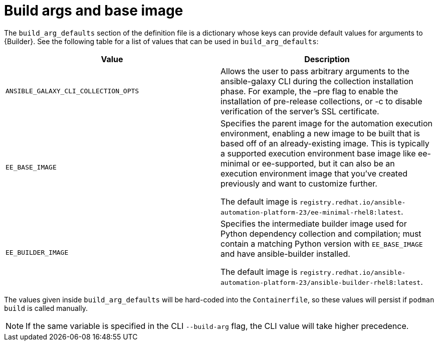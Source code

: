 [id="ref-build-args-base-image"]

= Build args and base image

The `build_arg_defaults` section of the definition file is a dictionary whose keys can provide default values for arguments to {Builder}. See the following table for a list of values that can be used in `build_arg_defaults`:

[cols="a,a"]
|===
| Value | Description

| `ANSIBLE_GALAXY_CLI_COLLECTION_OPTS`
| Allows the user to pass arbitrary arguments to the ansible-galaxy CLI during the collection installation phase. For example, the –pre flag to enable the installation of pre-release collections, or -c  to disable verification of the server's SSL certificate.

| `EE_BASE_IMAGE`
| Specifies the parent image for the automation execution environment, enabling a new image to be built that is based off of an already-existing image. This is typically a supported execution environment base image like ee-minimal or ee-supported, but it can also be an execution environment image that you've created previously and want to customize further.

The default image is `registry.redhat.io/ansible-automation-platform-23/ee-minimal-rhel8:latest`.

| `EE_BUILDER_IMAGE`
| Specifies the intermediate builder image used for Python dependency collection and compilation; must contain a matching Python version with `EE_BASE_IMAGE` and have ansible-builder installed.

The default image is `registry.redhat.io/ansible-automation-platform-23/ansible-builder-rhel8:latest`.
|===

The values given inside `build_arg_defaults` will be hard-coded into the `Containerfile`, so these values will persist if `podman build` is called manually.

NOTE: If the same variable is specified in the CLI `--build-arg` flag, the CLI value will take higher precedence.
